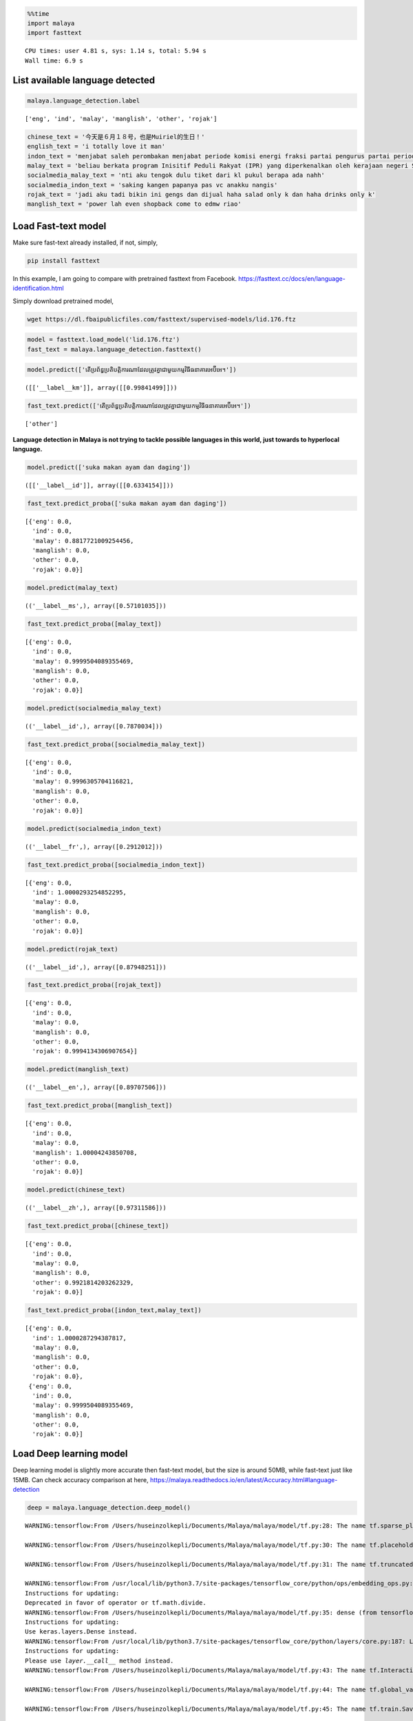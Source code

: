 .. code:: python

    %%time
    import malaya
    import fasttext


.. parsed-literal::

    CPU times: user 4.81 s, sys: 1.14 s, total: 5.94 s
    Wall time: 6.9 s


List available language detected
--------------------------------

.. code:: python

    malaya.language_detection.label




.. parsed-literal::

    ['eng', 'ind', 'malay', 'manglish', 'other', 'rojak']



.. code:: python

    chinese_text = '今天是６月１８号，也是Muiriel的生日！'
    english_text = 'i totally love it man'
    indon_text = 'menjabat saleh perombakan menjabat periode komisi energi fraksi partai pengurus partai periode periode partai terpilih periode menjabat komisi perdagangan investasi persatuan periode'
    malay_text = 'beliau berkata program Inisitif Peduli Rakyat (IPR) yang diperkenalkan oleh kerajaan negeri Selangor lebih besar sumbangannya'
    socialmedia_malay_text = 'nti aku tengok dulu tiket dari kl pukul berapa ada nahh'
    socialmedia_indon_text = 'saking kangen papanya pas vc anakku nangis'
    rojak_text = 'jadi aku tadi bikin ini gengs dan dijual haha salad only k dan haha drinks only k'
    manglish_text = 'power lah even shopback come to edmw riao'

Load Fast-text model
--------------------

Make sure fast-text already installed, if not, simply,

.. code:: bash

   pip install fasttext

In this example, I am going to compare with pretrained fasttext from
Facebook. https://fasttext.cc/docs/en/language-identification.html

Simply download pretrained model,

.. code:: bash

   wget https://dl.fbaipublicfiles.com/fasttext/supervised-models/lid.176.ftz

.. code:: python

    model = fasttext.load_model('lid.176.ftz') 
    fast_text = malaya.language_detection.fasttext()


.. parsed-literal::

    
    


.. code:: python

    model.predict(['តើប្រព័ន្ធប្រតិបត្តិការណាដែលត្រូវគ្នាជាមួយកម្មវិធីធនាគារអេប៊ីអេ។'])




.. parsed-literal::

    ([['__label__km']], array([[0.99841499]]))



.. code:: python

    fast_text.predict(['តើប្រព័ន្ធប្រតិបត្តិការណាដែលត្រូវគ្នាជាមួយកម្មវិធីធនាគារអេប៊ីអេ។'])




.. parsed-literal::

    ['other']



**Language detection in Malaya is not trying to tackle possible
languages in this world, just towards to hyperlocal language.**

.. code:: python

    model.predict(['suka makan ayam dan daging'])




.. parsed-literal::

    ([['__label__id']], array([[0.6334154]]))



.. code:: python

    fast_text.predict_proba(['suka makan ayam dan daging'])




.. parsed-literal::

    [{'eng': 0.0,
      'ind': 0.0,
      'malay': 0.8817721009254456,
      'manglish': 0.0,
      'other': 0.0,
      'rojak': 0.0}]



.. code:: python

    model.predict(malay_text)




.. parsed-literal::

    (('__label__ms',), array([0.57101035]))



.. code:: python

    fast_text.predict_proba([malay_text])




.. parsed-literal::

    [{'eng': 0.0,
      'ind': 0.0,
      'malay': 0.9999504089355469,
      'manglish': 0.0,
      'other': 0.0,
      'rojak': 0.0}]



.. code:: python

    model.predict(socialmedia_malay_text)




.. parsed-literal::

    (('__label__id',), array([0.7870034]))



.. code:: python

    fast_text.predict_proba([socialmedia_malay_text])




.. parsed-literal::

    [{'eng': 0.0,
      'ind': 0.0,
      'malay': 0.9996305704116821,
      'manglish': 0.0,
      'other': 0.0,
      'rojak': 0.0}]



.. code:: python

    model.predict(socialmedia_indon_text)




.. parsed-literal::

    (('__label__fr',), array([0.2912012]))



.. code:: python

    fast_text.predict_proba([socialmedia_indon_text])




.. parsed-literal::

    [{'eng': 0.0,
      'ind': 1.0000293254852295,
      'malay': 0.0,
      'manglish': 0.0,
      'other': 0.0,
      'rojak': 0.0}]



.. code:: python

    model.predict(rojak_text)




.. parsed-literal::

    (('__label__id',), array([0.87948251]))



.. code:: python

    fast_text.predict_proba([rojak_text])




.. parsed-literal::

    [{'eng': 0.0,
      'ind': 0.0,
      'malay': 0.0,
      'manglish': 0.0,
      'other': 0.0,
      'rojak': 0.9994134306907654}]



.. code:: python

    model.predict(manglish_text)




.. parsed-literal::

    (('__label__en',), array([0.89707506]))



.. code:: python

    fast_text.predict_proba([manglish_text])




.. parsed-literal::

    [{'eng': 0.0,
      'ind': 0.0,
      'malay': 0.0,
      'manglish': 1.00004243850708,
      'other': 0.0,
      'rojak': 0.0}]



.. code:: python

    model.predict(chinese_text)




.. parsed-literal::

    (('__label__zh',), array([0.97311586]))



.. code:: python

    fast_text.predict_proba([chinese_text])




.. parsed-literal::

    [{'eng': 0.0,
      'ind': 0.0,
      'malay': 0.0,
      'manglish': 0.0,
      'other': 0.9921814203262329,
      'rojak': 0.0}]



.. code:: python

    fast_text.predict_proba([indon_text,malay_text])




.. parsed-literal::

    [{'eng': 0.0,
      'ind': 1.0000287294387817,
      'malay': 0.0,
      'manglish': 0.0,
      'other': 0.0,
      'rojak': 0.0},
     {'eng': 0.0,
      'ind': 0.0,
      'malay': 0.9999504089355469,
      'manglish': 0.0,
      'other': 0.0,
      'rojak': 0.0}]



Load Deep learning model
------------------------

Deep learning model is slightly more accurate then fast-text model, but
the size is around 50MB, while fast-text just like 15MB. Can check
accuracy comparison at here,
https://malaya.readthedocs.io/en/latest/Accuracy.html#language-detection

.. code:: python

    deep = malaya.language_detection.deep_model()


.. parsed-literal::

    WARNING:tensorflow:From /Users/huseinzolkepli/Documents/Malaya/malaya/model/tf.py:28: The name tf.sparse_placeholder is deprecated. Please use tf.compat.v1.sparse_placeholder instead.
    
    WARNING:tensorflow:From /Users/huseinzolkepli/Documents/Malaya/malaya/model/tf.py:30: The name tf.placeholder is deprecated. Please use tf.compat.v1.placeholder instead.
    
    WARNING:tensorflow:From /Users/huseinzolkepli/Documents/Malaya/malaya/model/tf.py:31: The name tf.truncated_normal is deprecated. Please use tf.random.truncated_normal instead.
    
    WARNING:tensorflow:From /usr/local/lib/python3.7/site-packages/tensorflow_core/python/ops/embedding_ops.py:515: div (from tensorflow.python.ops.math_ops) is deprecated and will be removed in a future version.
    Instructions for updating:
    Deprecated in favor of operator or tf.math.divide.
    WARNING:tensorflow:From /Users/huseinzolkepli/Documents/Malaya/malaya/model/tf.py:35: dense (from tensorflow.python.layers.core) is deprecated and will be removed in a future version.
    Instructions for updating:
    Use keras.layers.Dense instead.
    WARNING:tensorflow:From /usr/local/lib/python3.7/site-packages/tensorflow_core/python/layers/core.py:187: Layer.apply (from tensorflow.python.keras.engine.base_layer) is deprecated and will be removed in a future version.
    Instructions for updating:
    Please use `layer.__call__` method instead.
    WARNING:tensorflow:From /Users/huseinzolkepli/Documents/Malaya/malaya/model/tf.py:43: The name tf.InteractiveSession is deprecated. Please use tf.compat.v1.InteractiveSession instead.
    
    WARNING:tensorflow:From /Users/huseinzolkepli/Documents/Malaya/malaya/model/tf.py:44: The name tf.global_variables_initializer is deprecated. Please use tf.compat.v1.global_variables_initializer instead.
    
    WARNING:tensorflow:From /Users/huseinzolkepli/Documents/Malaya/malaya/model/tf.py:45: The name tf.train.Saver is deprecated. Please use tf.compat.v1.train.Saver instead.
    
    WARNING:tensorflow:From /Users/huseinzolkepli/Documents/Malaya/malaya/model/tf.py:45: The name tf.trainable_variables is deprecated. Please use tf.compat.v1.trainable_variables instead.
    
    INFO:tensorflow:Restoring parameters from /Users/huseinzolkepli/Malaya/language-detection/deep/model.ckpt


.. code:: python

    deep.predict_proba([indon_text])


.. parsed-literal::

    WARNING:tensorflow:From /Users/huseinzolkepli/Documents/Malaya/malaya/model/tf.py:21: The name tf.SparseTensorValue is deprecated. Please use tf.compat.v1.SparseTensorValue instead.
    




.. parsed-literal::

    [{'eng': 3.6145173e-06,
      'ind': 0.9998909,
      'malay': 5.4685403e-05,
      'manglish': 5.7687397e-09,
      'other': 5.8103406e-06,
      'rojak': 4.4987148e-05}]



.. code:: python

    deep.predict_proba([malay_text])




.. parsed-literal::

    [{'eng': 9.500837e-11,
      'ind': 0.0004703698,
      'malay': 0.9991295,
      'manglish': 1.602048e-13,
      'other': 1.9133091e-07,
      'rojak': 0.0004000054}]



.. code:: python

    deep.predict_proba([indon_text,malay_text])




.. parsed-literal::

    [{'eng': 3.6145207e-06,
      'ind': 0.9998909,
      'malay': 5.468535e-05,
      'manglish': 5.7687397e-09,
      'other': 5.8103406e-06,
      'rojak': 4.4987148e-05},
     {'eng': 9.500837e-11,
      'ind': 0.0004703698,
      'malay': 0.9991295,
      'manglish': 1.602048e-13,
      'other': 1.9133091e-07,
      'rojak': 0.0004000056}]



.. code:: python

    deep.predict_proba([socialmedia_malay_text])




.. parsed-literal::

    [{'eng': 1.4520887e-09,
      'ind': 0.0064318455,
      'malay': 0.9824693,
      'manglish': 2.1923141e-13,
      'other': 1.06363805e-05,
      'rojak': 0.0110881105}]



.. code:: python

    deep.predict_proba([socialmedia_indon_text])




.. parsed-literal::

    [{'eng': 4.0632068e-07,
      'ind': 0.9999995,
      'malay': 6.871639e-10,
      'manglish': 7.4285925e-11,
      'other': 1.5928721e-07,
      'rojak': 4.892652e-10}]



.. code:: python

    deep.predict_proba([rojak_text, malay_text])




.. parsed-literal::

    [{'eng': 0.0040922514,
      'ind': 0.02200061,
      'malay': 0.0027574676,
      'manglish': 9.336553e-06,
      'other': 0.00023811469,
      'rojak': 0.97090226},
     {'eng': 9.500837e-11,
      'ind': 0.0004703698,
      'malay': 0.9991295,
      'manglish': 1.602048e-13,
      'other': 1.9133091e-07,
      'rojak': 0.0004000056}]


